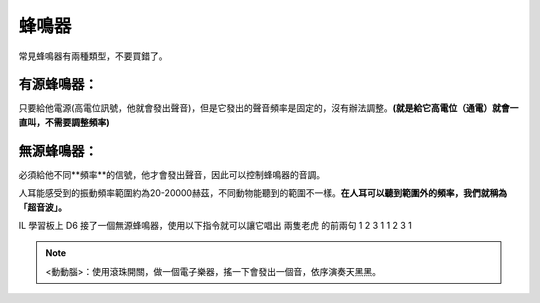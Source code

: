 蜂鳴器 
========

常見蜂鳴器有兩種類型，不要買錯了。

有源蜂鳴器：
-------------

只要給他電源(高電位訊號，他就會發出聲音)，但是它發出的聲音頻率是固定的，沒有辦法調整。**(就是給它高電位（通電）就會一直叫，不需要調整頻率)**

無源蜂鳴器：
-------------

必須給他不同**頻率**的信號，他才會發出聲音，因此可以控制蜂鳴器的音調。

人耳能感受到的振動頻率範圍約為20-20000赫茲，不同動物能聽到的範圍不一樣。**在人耳可以聽到範圍外的頻率，我們就稱為「超音波」。**

IL 學習板上 D6 接了一個無源蜂鳴器，使用以下指令就可以讓它唱出 兩隻老虎 的前兩句  1 2 3 1 1 2 3 1


.. image:: ./image/buzzer01.png
.. image:: ./image/buzzer02.gif

.. note::
    <動動腦>：使用滾珠開關，做一個電子樂器，搖一下會發出一個音，依序演奏天黑黑。

